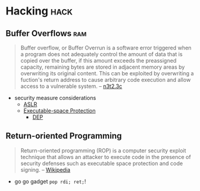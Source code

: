 * Hacking                                                              :hack:
:PROPERTIES:
:ID:       c57e016c-cfa4-40f2-a5b5-a4dbacd12fce
:END:
** Buffer Overflows                                                     :ram:
   :PROPERTIES:
   :ID:       3b3d3abb-a401-4bc9-abd0-24b0fe7e4b02
   :AKA: buffer overrun
   :END:
   #+begin_quote
   Buffer overflow, or Buffer Overrun is a software error triggered when a program does not adequately control the amount of data that is copied over the buffer, if this amount exceeds the preassigned capacity, remaining bytes are stored in adjacent memory areas by overwriting its original content. This can be exploited by overwriting a fuction's return address to cause arbitrary code execution and allow access to a vulnerable system. 
   -- [[https://nets.ec/Buffer_overflow][n3t2.3c]]
   #+end_quote
   - security measure considerations
      - [[id:0a438ddb-49ba-47e8-bca0-149de48d7bdc][ASLR]]
      - [[id:5d4796b9-ff44-4553-98bc-bacdfc296740][Executable-space Protection]]
        - [[id:b9c33f21-6389-40bc-8cf2-82bc1135a84f][DEP]]

** Return-oriented Programming
   :PROPERTIES:
   :ID:       d795cbc0-50e9-45da-8309-b90830951ec4
   :AKA: ROP
   :END:
   #+begin_quote
   Return-oriented programming (ROP) is a computer security exploit technique that allows an attacker to execute code in the presence of security defenses such as executable space protection and code signing.   
   -- [[https://en.wikipedia.org/wiki/Return-oriented_programming][Wikipedia]]
   #+end_quote
   - go go gadget =pop rdi; ret;=!
